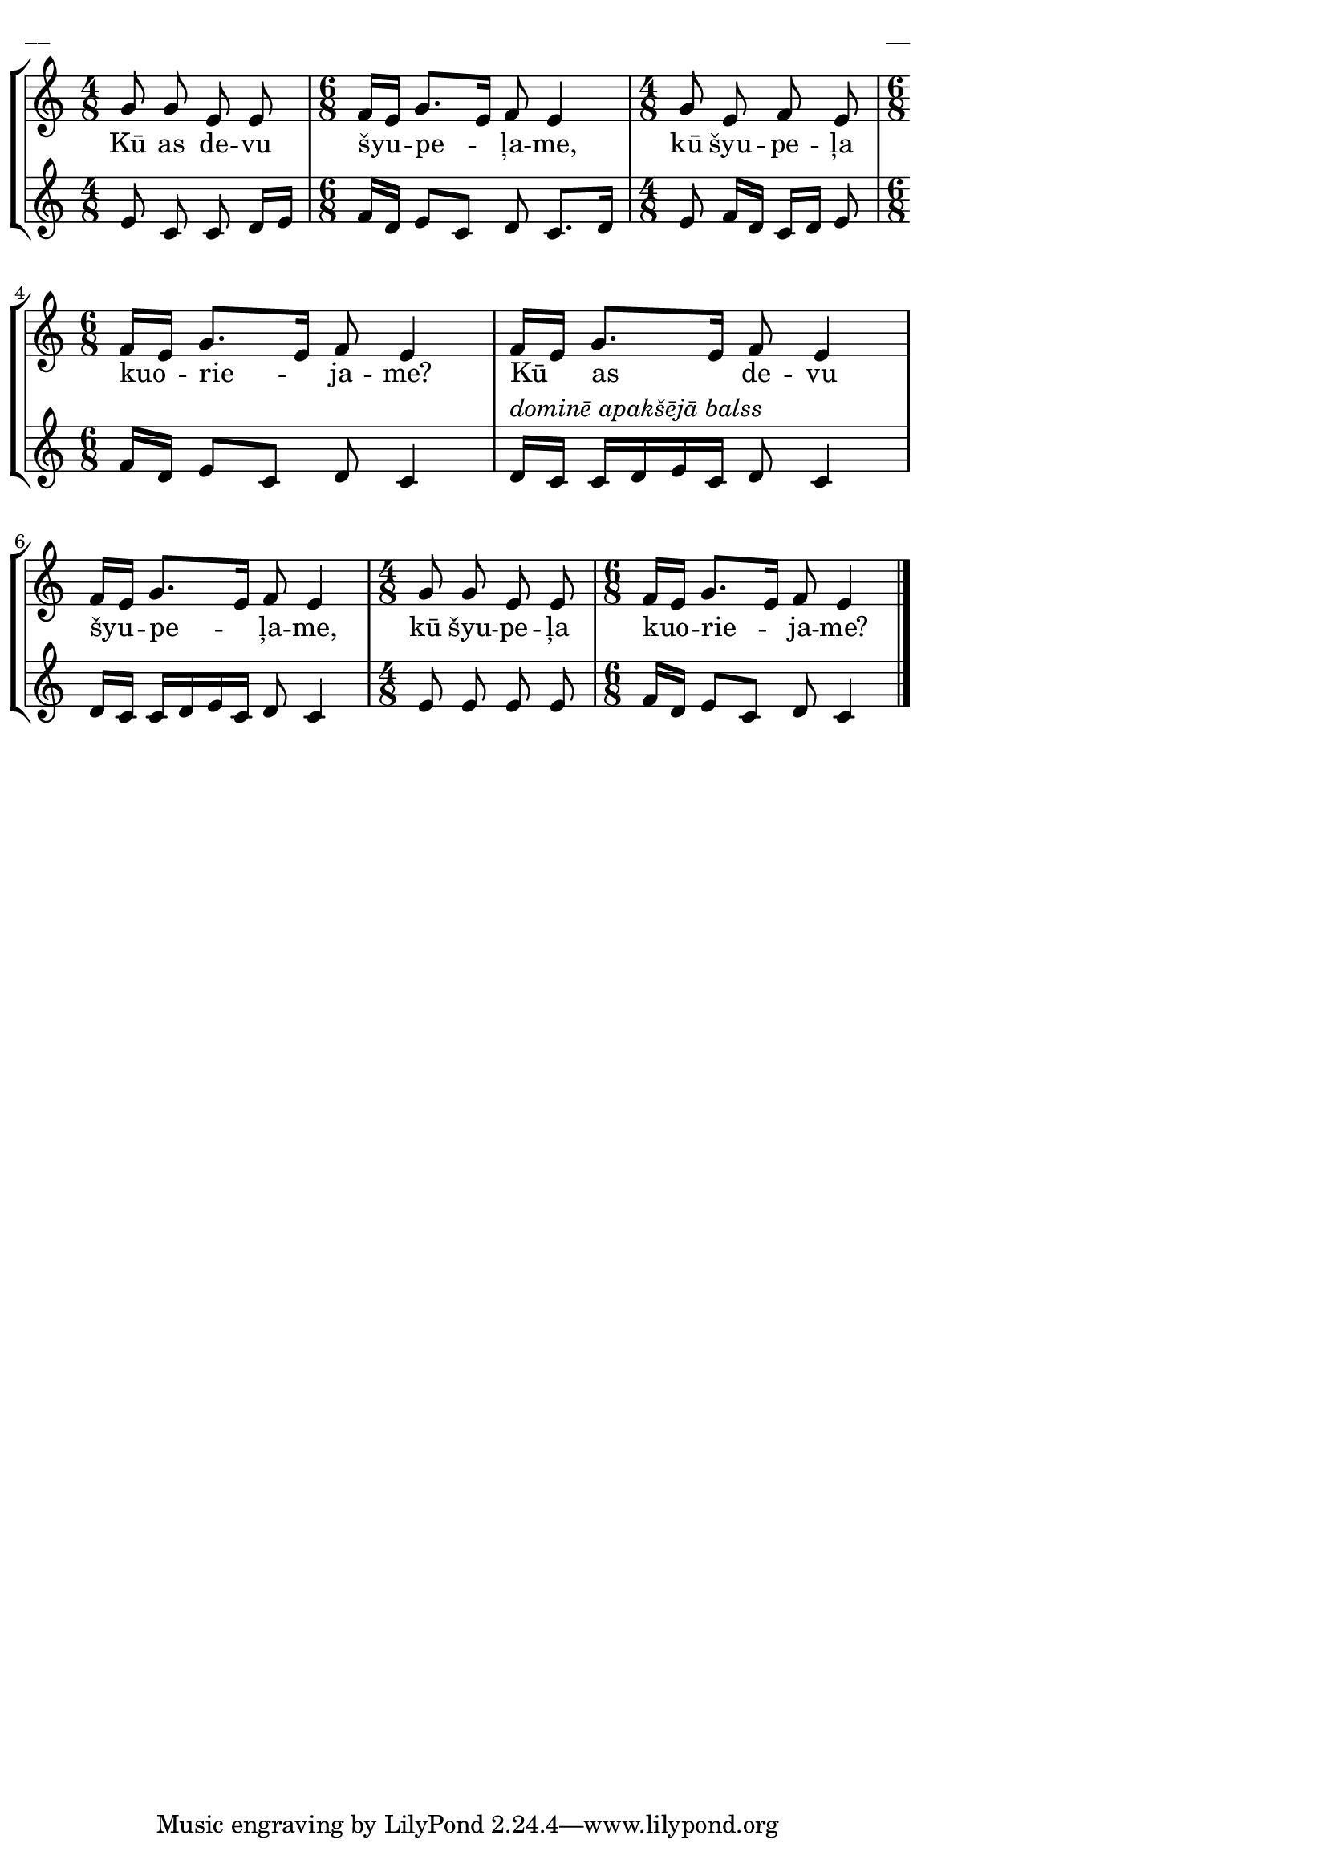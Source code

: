 ﻿\version "2.13.18"
#(ly:set-option 'crop #t)
\paper {
line-width = 14\cm
left-margin = 0.4\cm
between-system-padding = 0.1\cm
between-system-space = 0.1\cm
}
% AA-Lapas, Lieldienas 
\layout {
indent = #0
ragged-last = ##f
}


voiceA = \relative c' {
\clef "treble"
\key c \major
\time 4/8 
g'8 g e e|
\time 6/8 
f16[ e] g8.[ e16] f8 e4
\time 4/8 
g8 e f e
\time 6/8 
f16[ e] g8.[ e16] f8 e4|
f16[ e] g8.[ e16] f8 e4|
f16[ e] g8.[ e16] f8 e4|
\time 4/8 
g8 g e e|
\time 6/8 
f16[ e] g8.[ e16] f8 e4
\bar "|."
}

lyricA = \lyricmode {
Kū as de -- vu šyu -- pe -- ļa -- me, kū šyu -- pe -- ļa kuo -- rie -- ja -- me?
Kū as de -- vu šyu -- pe -- ļa -- me, kū šyu -- pe -- ļa kuo -- rie -- ja -- me?
}

voiceB = \relative c' {
\clef "treble"
\key c \major
\time 4/8 
e8 c c d16[ e]
\time 6/8 
f16[ d] e8[ c] d c8.[ d16] 
\time 4/8 
e8 f16[ d] c[ d] e8
\time 6/8 
f16[ d] e8[ c] d c4
d16[^\markup { \italic "dominē apakšējā balss" } c] c[ d e c] d8 c4
d16[ c] c[ d e c] d8 c4
\time 4/8 
e8 e e e
\time 6/8 
f16[ d] e8[ c] d c4
}

fullScore = <<
\new StaffGroup <<
\new Staff {
<<
\new Voice = "voiceA" { \oneVoice \autoBeamOff \voiceA }
\new Lyrics \lyricsto "voiceA" \lyricA
>>
}
\new Staff {
<<
\new Voice = "voiceB" { \oneVoice \autoBeamOff \voiceB }
>>
}
>>
>>



\score {
\fullScore
\header { piece = "__" opus = "__" }
}
\markup { \with-color #(x11-color 'white) \sans \smaller "__" }
\score {
\unfoldRepeats
\fullScore
\midi {
\context { \Staff \remove "Staff_performer" }
\context { \Voice \consists "Staff_performer" }
}
}



